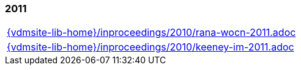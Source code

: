//
// ============LICENSE_START=======================================================
//  Copyright (C) 2018 Sven van der Meer. All rights reserved.
// ================================================================================
// This file is licensed under the CREATIVE COMMONS ATTRIBUTION 4.0 INTERNATIONAL LICENSE
// Full license text at https://creativecommons.org/licenses/by/4.0/legalcode
// 
// SPDX-License-Identifier: CC-BY-4.0
// ============LICENSE_END=========================================================
//
// @author Sven van der Meer (vdmeer.sven@mykolab.com)
//

=== 2011
[cols="a", grid=rows, frame=none, %autowidth.stretch]
|===
|include::{vdmsite-lib-home}/inproceedings/2010/rana-wocn-2011.adoc[]
|include::{vdmsite-lib-home}/inproceedings/2010/keeney-im-2011.adoc[]
|===



